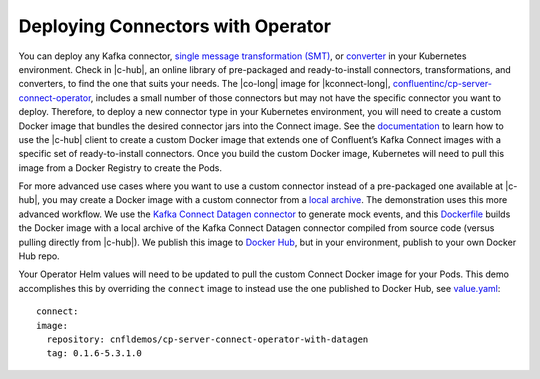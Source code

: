 Deploying Connectors with Operator 
~~~~~~~~~~~~~~~~~~~~~~~~~~~~~~~~~~

You can deploy any Kafka connector, `single message transformation (SMT) <https://docs.confluent.io/current/connect/concepts.html#transforms>`__, or `converter <https://docs.confluent.io/current/connect/concepts.html#converters>`__ in your Kubernetes environment.
Check in |c-hub|, an online library of pre-packaged and ready-to-install connectors, transformations, and converters, to find the one that suits your needs.
The |co-long| image for |kconnect-long|, `confluentinc/cp-server-connect-operator <https://hub.docker.com/r/confluentinc/cp-server-connect-operator>`__,  includes a small number of those connectors but may not have the specific connector you want to deploy.
Therefore, to deploy a new connector type in your Kubernetes environment, you will need to create a custom Docker image that bundles the desired connector jars into the Connect image.
See the `documentation <https://docs.confluent.io/current/connect/managing/extending.html#create-a-docker-image-containing-c-hub-connectors>`__ to learn how to use the |c-hub| client to create a custom Docker image that extends one of Confluent’s Kafka Connect images with a specific set of ready-to-install connectors.
Once you build the custom Docker image, Kubernetes will need to pull this image from a Docker Registry to create the Pods.

For more advanced use cases where you want to use a custom connector instead of a pre-packaged one available at |c-hub|, you may create a Docker image with a custom connector from a `local archive <https://docs.confluent.io/current/connect/managing/confluent-hub/command-reference/confluent-hub-install.html#confluent-hub-client-install>`__.
The demonstration uses this more advanced workflow.
We use the `Kafka Connect Datagen connector <https://www.confluent.io/hub/confluentinc/kafka-connect-datagen>`__ to generate mock events, and this `Dockerfile <https://github.com/confluentinc/kafka-connect-datagen/blob/0.1.x/Dockerfile-operator-local>`__ builds the Docker image with a local archive of the Kafka Connect Datagen connector compiled from source code (versus pulling directly from |c-hub|).
We publish this image to `Docker Hub <https://hub.docker.com/r/cnfldemos/cp-server-connect-operator-with-datagen>`__, but in your environment, publish to your own Docker Hub repo.

Your Operator Helm values will need to be updated to pull the custom Connect Docker image for your Pods.
This demo accomplishes this by overriding the ``connect`` image to instead use the one published to Docker Hub, see `value.yaml <https://github.com/confluentinc/examples/blob/5.3.1-post/kubernetes/gke-base/cfg/values.yaml#L53>`__:

::

  connect:
  image:
    repository: cnfldemos/cp-server-connect-operator-with-datagen 
    tag: 0.1.6-5.3.1.0
